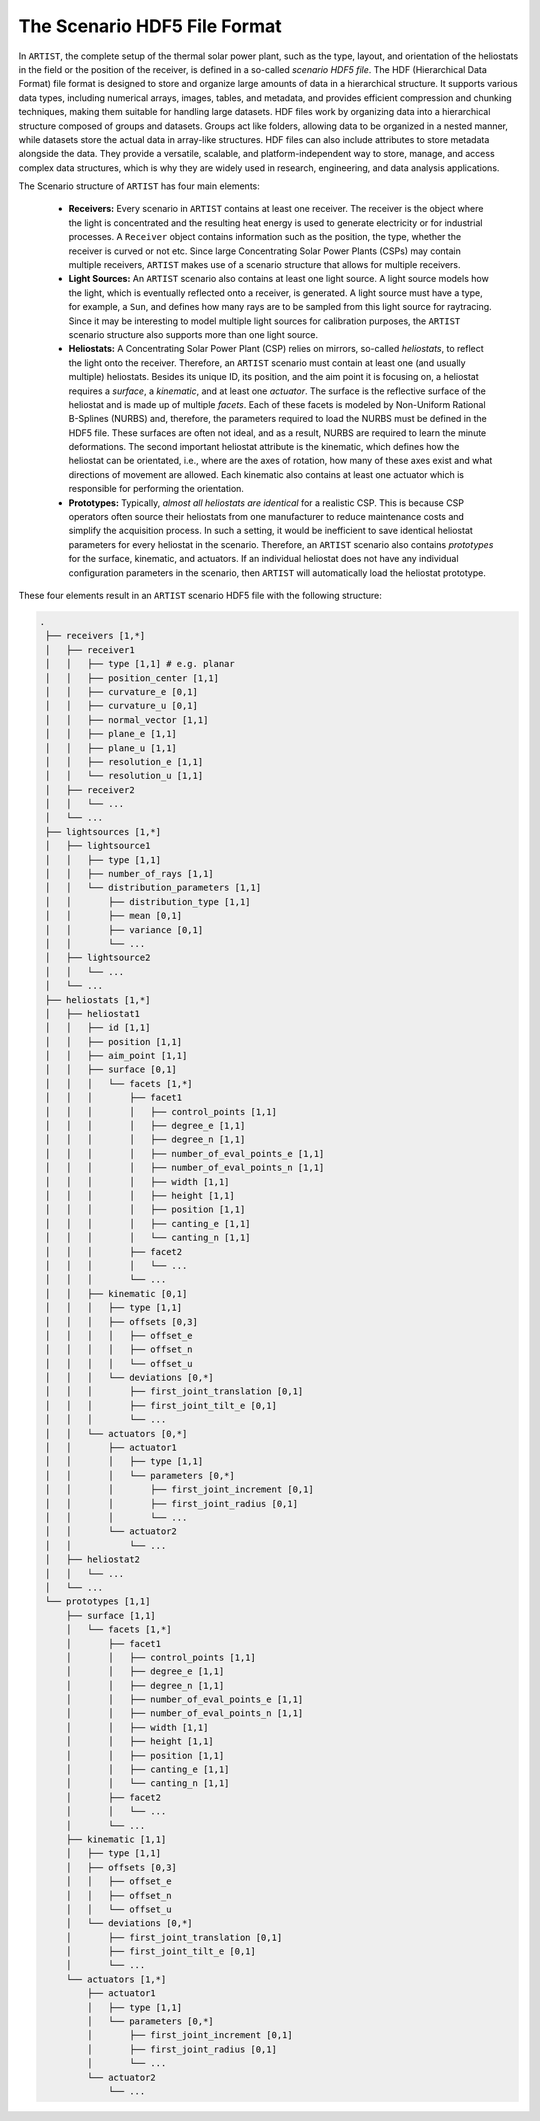.. _scenario:

The Scenario HDF5 File Format
=============================

In ``ARTIST``, the complete setup of the thermal solar power plant, such as the type, layout, and orientation of the
heliostats in the field or the position of the receiver, is defined in a so-called *scenario HDF5 file*. The HDF
(Hierarchical Data Format) file format is designed to store and organize large amounts of data in a hierarchical
structure. It supports various data types, including numerical arrays, images, tables, and metadata, and provides
efficient compression and chunking techniques, making them suitable for handling large datasets. HDF files work by
organizing data into a hierarchical structure composed of groups and datasets. Groups act like folders, allowing data to
be organized in a nested manner, while datasets store the actual data in array-like structures. HDF files can also
include attributes to store metadata alongside the data. They provide a versatile, scalable, and platform-independent
way to store, manage, and access complex data structures, which is why they are widely used in research, engineering,
and data analysis applications.

The Scenario structure of ``ARTIST`` has four main elements:

   - **Receivers:** Every scenario in ``ARTIST`` contains at least one receiver. The receiver is the object where the
     light is concentrated and the resulting heat energy is used to generate electricity or for industrial processes. A
     ``Receiver`` object contains information such as the position, the type, whether the receiver is curved or not etc.
     Since large Concentrating Solar Power Plants (CSPs) may contain multiple receivers, ``ARTIST`` makes use of a
     scenario structure that allows for multiple receivers.
   - **Light Sources:** An ``ARTIST`` scenario also contains at least one light source. A light source models how the
     light, which is eventually reflected onto a receiver, is generated. A light source must have a type, for example, a
     ``Sun``, and defines how many rays are to be sampled from this light source for raytracing. Since it may be
     interesting to model multiple light sources for calibration purposes, the ``ARTIST`` scenario structure also
     supports more than one light source.
   - **Heliostats:** A Concentrating Solar Power Plant (CSP) relies on mirrors, so-called *heliostats*, to reflect the
     light onto the receiver. Therefore, an ``ARTIST`` scenario must contain at least one (and usually multiple)
     heliostats. Besides its unique ID, its position, and the aim point it is focusing on, a heliostat
     requires a *surface*, a *kinematic*, and at least one *actuator*. The surface is the reflective surface of the
     heliostat and is made up of multiple *facets*. Each of these facets is modeled by Non-Uniform Rational B-Splines
     (NURBS) and, therefore, the parameters required to load the NURBS must be defined in the HDF5 file.
     These surfaces are often not ideal, and as a result, NURBS are required to learn the minute deformations. The
     second important heliostat attribute is the kinematic, which defines how the heliostat can be orientated, i.e.,
     where are the axes of rotation, how many of these axes exist and what directions of movement are allowed. Each
     kinematic also contains at least one actuator which is responsible for performing the orientation.
   - **Prototypes:** Typically, *almost all heliostats are identical* for a realistic CSP. This
     is because CSP operators often source their heliostats from one manufacturer to reduce maintenance costs and
     simplify the acquisition process. In such a setting, it would be inefficient to save identical heliostat parameters
     for every heliostat in the scenario. Therefore, an ``ARTIST`` scenario also contains *prototypes* for the surface,
     kinematic, and actuators. If an individual heliostat does not have any individual configuration parameters in the
     scenario, then ``ARTIST`` will automatically load the heliostat prototype.

These four elements result in an ``ARTIST`` scenario HDF5 file with the following structure:

.. code-block:: console

   .
    ├── receivers [1,*]
    │   ├── receiver1
    │   │   ├── type [1,1] # e.g. planar
    │   │   ├── position_center [1,1]
    │   │   ├── curvature_e [0,1]
    │   │   ├── curvature_u [0,1]
    │   │   ├── normal_vector [1,1]
    │   │   ├── plane_e [1,1]
    │   │   ├── plane_u [1,1]
    │   │   ├── resolution_e [1,1]
    │   │   └── resolution_u [1,1]
    │   ├── receiver2
    │   │   └── ...
    │   └── ...
    ├── lightsources [1,*]
    │   ├── lightsource1
    │   │   ├── type [1,1]
    │   │   ├── number_of_rays [1,1]
    │   │   └── distribution_parameters [1,1]
    │   │       ├── distribution_type [1,1]
    │   │       ├── mean [0,1]
    │   │       ├── variance [0,1]
    │   │       └── ...
    │   ├── lightsource2
    │   │   └── ...
    │   └── ...
    ├── heliostats [1,*]
    │   ├── heliostat1
    │   │   ├── id [1,1]
    │   │   ├── position [1,1]
    │   │   ├── aim_point [1,1]
    │   │   ├── surface [0,1]
    │   │   │   └── facets [1,*]
    │   │   │       ├── facet1
    │   │   │       │   ├── control_points [1,1]
    │   │   │       │   ├── degree_e [1,1]
    │   │   │       │   ├── degree_n [1,1]
    │   │   │       │   ├── number_of_eval_points_e [1,1]
    │   │   │       │   ├── number_of_eval_points_n [1,1]
    │   │   │       │   ├── width [1,1]
    │   │   │       │   ├── height [1,1]
    │   │   │       │   ├── position [1,1]
    │   │   │       │   ├── canting_e [1,1]
    │   │   │       │   └── canting_n [1,1]
    │   │   │       ├── facet2
    │   │   │       │   └── ...
    │   │   │       └── ...
    │   │   ├── kinematic [0,1]
    │   │   │   ├── type [1,1]
    │   │   │   ├── offsets [0,3]
    │   │   │   │   ├── offset_e
    │   │   │   │   ├── offset_n
    │   │   │   │   └── offset_u
    │   │   │   └── deviations [0,*]
    │   │   │       ├── first_joint_translation [0,1]
    │   │   │       ├── first_joint_tilt_e [0,1]
    │   │   │       └── ...
    │   │   └── actuators [0,*]
    │   │       ├── actuator1
    │   │       │   ├── type [1,1]
    │   │       │   └── parameters [0,*]
    │   │       │       ├── first_joint_increment [0,1]
    │   │       │       ├── first_joint_radius [0,1]
    │   │       │       └── ...
    │   │       └── actuator2
    │   │           └── ...
    │   ├── heliostat2
    │   │   └── ...
    │   └── ...
    └── prototypes [1,1]
        ├── surface [1,1]
        │   └── facets [1,*]
        │       ├── facet1
        │       │   ├── control_points [1,1]
        │       │   ├── degree_e [1,1]
        │       │   ├── degree_n [1,1]
        │       │   ├── number_of_eval_points_e [1,1]
        │       │   ├── number_of_eval_points_n [1,1]
        │       │   ├── width [1,1]
        │       │   ├── height [1,1]
        │       │   ├── position [1,1]
        │       │   ├── canting_e [1,1]
        │       │   └── canting_n [1,1]
        │       ├── facet2
        │       │   └── ...
        │       └── ...
        ├── kinematic [1,1]
        │   ├── type [1,1]
        │   ├── offsets [0,3]
        │   │   ├── offset_e
        │   │   ├── offset_n
        │   │   └── offset_u
        │   └── deviations [0,*]
        │       ├── first_joint_translation [0,1]
        │       ├── first_joint_tilt_e [0,1]
        │       └── ...
        └── actuators [1,*]
            ├── actuator1
            │   ├── type [1,1]
            │   └── parameters [0,*]
            │       ├── first_joint_increment [0,1]
            │       ├── first_joint_radius [0,1]
            │       └── ...
            └── actuator2
                └── ...
